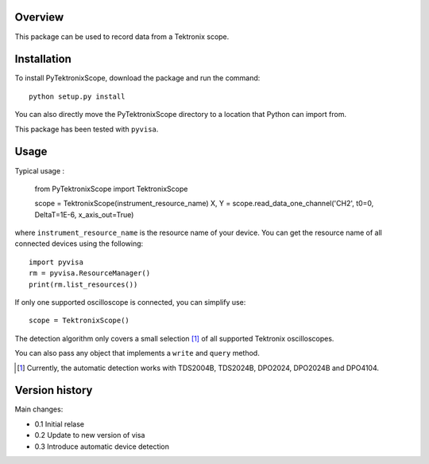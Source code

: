 Overview
========

This package can be used to record data from a Tektronix scope. 


Installation
============

To install PyTektronixScope, download the package and run the command:: 

  python setup.py install

You can also directly move the PyTektronixScope directory to a location
that Python can import from.

This package has been tested with ``pyvisa``.

Usage
=====

Typical usage : 

  from PyTektronixScope import TektronixScope

  scope = TektronixScope(instrument_resource_name)
  X, Y = scope.read_data_one_channel('CH2', t0=0, DeltaT=1E-6, x_axis_out=True)

where ``instrument_resource_name`` is the resource name of your device. You can get
the resource name of all connected devices using the following::

    import pyvisa
    rm = pyvisa.ResourceManager()
    print(rm.list_resources())

If only one supported oscilloscope is connected, you can simplify use::

  scope = TektronixScope()

The detection algorithm only covers a small selection [1]_ of
all supported Tektronix oscilloscopes. 

You can also pass any object that implements a ``write`` and ``query`` method.
  
.. [1] Currently, the automatic detection works with TDS2004B, TDS2024B,
   DPO2024, DPO2024B and DPO4104.

Version history
===============
Main changes:

* 0.1 Initial relase
* 0.2 Update to new version of visa
* 0.3 Introduce automatic device detection
